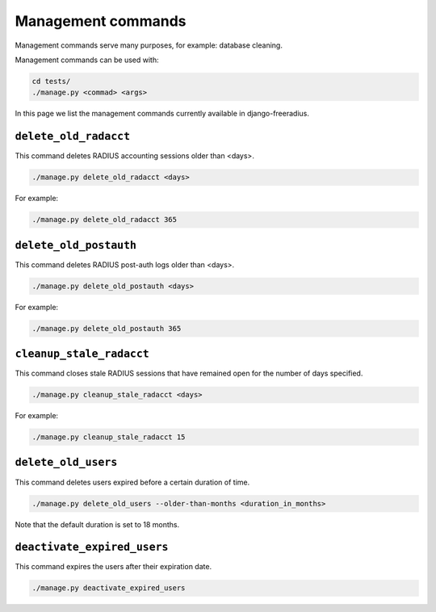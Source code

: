 ===================
Management commands
===================

Management commands serve many purposes, for example: database cleaning.

Management commands can be used with:

.. code-block:: shell

    cd tests/
    ./manage.py <commad> <args>

In this page we list the management commands currently available in django-freeradius.

``delete_old_radacct``
----------------------

This command deletes RADIUS accounting sessions older than <days>.

.. code-block:: shell

    ./manage.py delete_old_radacct <days>

For example:

.. code-block:: shell

    ./manage.py delete_old_radacct 365

``delete_old_postauth``
------------------------

This command deletes RADIUS post-auth logs older than <days>.

.. code-block:: shell

    ./manage.py delete_old_postauth <days>

For example:

.. code-block:: shell

    ./manage.py delete_old_postauth 365

``cleanup_stale_radacct``
-------------------------

This command closes stale RADIUS sessions that have remained open for the number of days specified.

.. code-block:: shell

    ./manage.py cleanup_stale_radacct <days>

For example:

.. code-block:: shell

    ./manage.py cleanup_stale_radacct 15

``delete_old_users``
--------------------

This command deletes users expired before a certain duration of time.

.. code-block:: shell

    ./manage.py delete_old_users --older-than-months <duration_in_months>

Note that the default duration is set to 18 months.

``deactivate_expired_users``
----------------------------

This command expires the users after their expiration date.

.. code-block:: shell

    ./manage.py deactivate_expired_users

